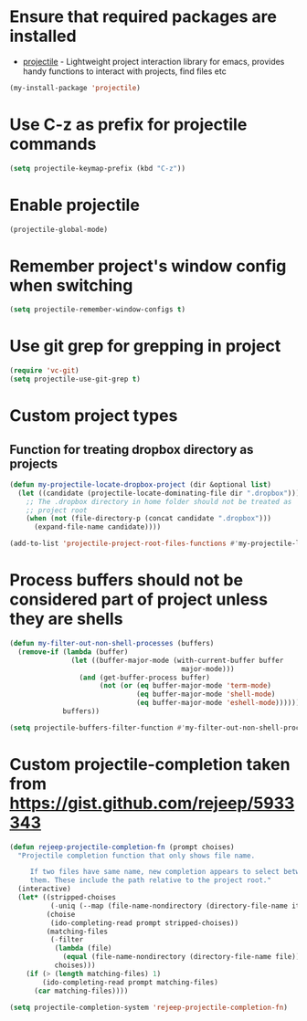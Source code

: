 * Ensure that required packages are installed
  + [[https://github.com/bbatsov/projectile][projectile]] - Lightweight project interaction library for emacs, provides
                 handy functions to interact with projects, find files etc

  #+begin_src emacs-lisp
    (my-install-package 'projectile)
  #+end_src


* Use C-z as prefix for projectile commands
   #+begin_src emacs-lisp
     (setq projectile-keymap-prefix (kbd "C-z"))
   #+end_src


* Enable projectile
  #+begin_src emacs-lisp
    (projectile-global-mode)
  #+end_src


* Remember project's window config when switching
  #+begin_src emacs-lisp
    (setq projectile-remember-window-configs t)
  #+end_src


* Use git grep for grepping in project
  #+begin_src emacs-lisp
    (require 'vc-git)
    (setq projectile-use-git-grep t)
  #+end_src


* Custom project types
** Function for treating dropbox directory as projects
  #+begin_src emacs-lisp
    (defun my-projectile-locate-dropbox-project (dir &optional list) 
      (let ((candidate (projectile-locate-dominating-file dir ".dropbox")))
        ;; The .dropbox directory in home folder should not be treated as
        ;; project root
        (when (not (file-directory-p (concat candidate ".dropbox")))
          (expand-file-name candidate))))

    (add-to-list 'projectile-project-root-files-functions #'my-projectile-locate-dropbox-project t)
  #+end_src


* Process buffers should not be considered part of project unless they are shells
  #+begin_src emacs-lisp
    (defun my-filter-out-non-shell-processes (buffers)
      (remove-if (lambda (buffer)
                   (let ((buffer-major-mode (with-current-buffer buffer
                                              major-mode)))
                     (and (get-buffer-process buffer)
                          (not (or (eq buffer-major-mode 'term-mode)
                                   (eq buffer-major-mode 'shell-mode)
                                   (eq buffer-major-mode 'eshell-mode))))))
                 buffers))

    (setq projectile-buffers-filter-function #'my-filter-out-non-shell-processes)
  #+end_src


* Custom projectile-completion taken from [[https://gist.github.com/rejeep/5933343]]
   #+begin_src emacs-lisp
     (defun rejeep-projectile-completion-fn (prompt choises)
       "Projectile completion function that only shows file name.

          If two files have same name, new completion appears to select between
          them. These include the path relative to the project root."
       (interactive)
       (let* ((stripped-choises
               (-uniq (--map (file-name-nondirectory (directory-file-name it)) choises)))
              (choise
               (ido-completing-read prompt stripped-choises))
              (matching-files
               (-filter
                (lambda (file)
                  (equal (file-name-nondirectory (directory-file-name file)) choise))
                choises)))
         (if (> (length matching-files) 1)
             (ido-completing-read prompt matching-files)
           (car matching-files))))

     (setq projectile-completion-system 'rejeep-projectile-completion-fn)
   #+end_src
